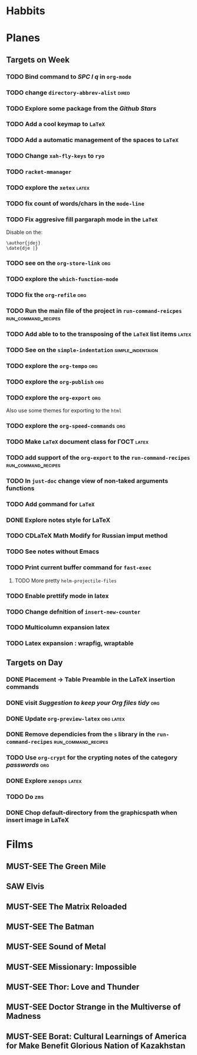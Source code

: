#+TODO: TODO | DONE
#+TODO: MUST-SEE | SAW
#+TODO: FAIL | GOAL DONE

* Habbits

* Planes

** Targets on Week

*** TODO Bind command to /SPC l q/ in =org-mode=

*** TODO change =directory-abbrev-alist=                            :dired:

*** TODO Explore some package from the /Github Stars/

*** TODO Add a cool keymap to =LaTeX=

*** TODO Add a automatic management of the spaces to =LaTeX=

*** TODO Change =xah-fly-keys= to =ryo=

*** TODO =racket-mmanager=

*** TODO explore the =xetex=                                          :latex:

*** TODO fix count of words/chars in the =mode-line=

*** TODO Fix aggresive fill pargaraph mode in the =LaTeX=

    Disable on the:

    #+BEGIN_EXAMPLE
    \author{jdej}
    \date{dje |}
    #+END_EXAMPLE

*** TODO see on the =org-store-link=                                    :org:

*** TODO explore the =which-function-mode=

*** TODO fix the =org-refile=                                           :org:

*** TODO Run the main file of the project in =run-command-reicpes= :run_command_recipes:

*** TODO Add able to to the transposing of the =LaTeX= list items     :latex:

*** TODO See on the =simple-indentation=                  :simple_indentaion:

*** TODO explore the =org-tempo=                                        :org:

*** TODO explore the =org-publish=                                      :org:

*** TODO explore the =org-export=                                       :org:

Also use some themes for exporting to the =html=

*** TODO explore the =org-speed-commands=                               :org:

*** TODO Make =LaTeX= document class for ГОСТ                         :latex:

*** TODO add support of the =org-export= to the =run-command-recipes= :run_command_recipes:

*** TODO In =just-doc= change view of non-taked arguments functions

*** TODO Add \underline command for =LaTeX=

*** DONE Explore notes style for LaTeX

*** TODO CDLaTeX Math Modify for Russian imput method

*** TODO See notes without Emacs

*** TODO Print current buffer command for =fast-exec=

**** TODO More pretty =helm-projectile-files=
*** TODO Enable prettify mode in latex
*** TODO Change defnition of =insert-new-counter=
*** TODO Multicolumn expansion latex
*** TODO Latex expansion : wrapfig, wraptable
** Targets on Day

*** DONE Placement -> Table Preamble in the LaTeX insertion commands
SCHEDULED: <2022-09-01 Чт>

*** DONE visit /Suggestion to keep your Org files tidy/               :org:
SCHEDULED: <2022-09-01 Чт>

*** DONE Update =org-preview-latex=                             :org:latex:
SCHEDULED: <2022-09-01 Чт>

*** DONE Remove dependicies from the =s= library in the =run-command-recipes= :run_command_recipes:
SCHEDULED: <2022-09-01 Чт>

*** TODO Use =org-crypt= for the crypting notes of the category /passwords/ :org:
SCHEDULED: <2022-09-01 Чт>

*** DONE Explore =xenops=                                           :latex:
SCHEDULED: <2022-09-01 Чт>

*** TODO Do =zms=
SCHEDULED: <2022-08-16 Вт>



*** DONE Chop default-directory from the graphicspath when insert image in LaTeX
SCHEDULED: <2022-09-01 Чт>

* Films

** MUST-SEE The Green Mile
:PROPERTIES:
:name:     Зеленая миля
:year:     1999
:slogan:   Пол Эджкомб не верил в чудеса. Пока не столкнулся с одним из них
:id:       435
:rating:   91.0
:countries: (США)
:END:

** SAW Elvis
:PROPERTIES:
:name:     Элвис
:year:     2022
:slogan:   The Man. The Legend. The King of Rock & Roll.
:id:       1179041
:rating:   73.0
:countries: (Австралия США)
:END:

** MUST-SEE The Matrix Reloaded
:PROPERTIES:
:name:     Матрица: Перезагрузка
:year:     2003
:slogan:   Одни машины помогают нам жить, другие – пытаются нас убить
:id:       299
:rating:   77.0
:countries: (США)
:END:

** MUST-SEE The Batman
   :PROPERTIES:
   :name:     Бэтмен
   :year:     2022
   :slogan:   Unmask The Truth
   :id:       590286
   :rating:   79.0
   :countries: (США)
   :END:

** MUST-SEE Sound of Metal
   :PROPERTIES:
   :name:     Звук металла
   :year:     2019
   :slogan:   Music was his world. Then silence revealed a new one.
   :id:       957883
   :rating:   73.0
   :countries: (Бельгия США)
   :END:

** MUST-SEE Missionary: Impossible
   :PROPERTIES:
   :name:     Миссия невыполнима
   :year:     2006
   :slogan:   nil
   :id:       305389
   :rating:   0
   :countries: (США)
   :END:

** MUST-SEE Thor: Love and Thunder
   :PROPERTIES:
   :name:     Тор: Любовь и гром
   :year:     2022
   :slogan:   Not every god has a plan.
   :id:       1282688
   :rating:   65.0
   :countries: (Австралия США)
   :END:

** MUST-SEE Doctor Strange in the Multiverse of Madness
   :PROPERTIES:
   :name:     Доктор Стрэндж: В мультивселенной безумия
   :year:     2022
   :slogan:   Enter a new dimension of Strange.
   :id:       1219909
   :rating:   67.0
   :countries: (США)
   :END:

** MUST-SEE Borat: Cultural Learnings of America for Make Benefit Glorious Nation of Kazakhstan
   :PROPERTIES:
   :name:     Борат
   :year:     2006
   :slogan:   Come to Kazakhstan, It's Nice!
   :id:       102474
   :rating:   67.0
   :countries: (Великобритания США)
   :END:
